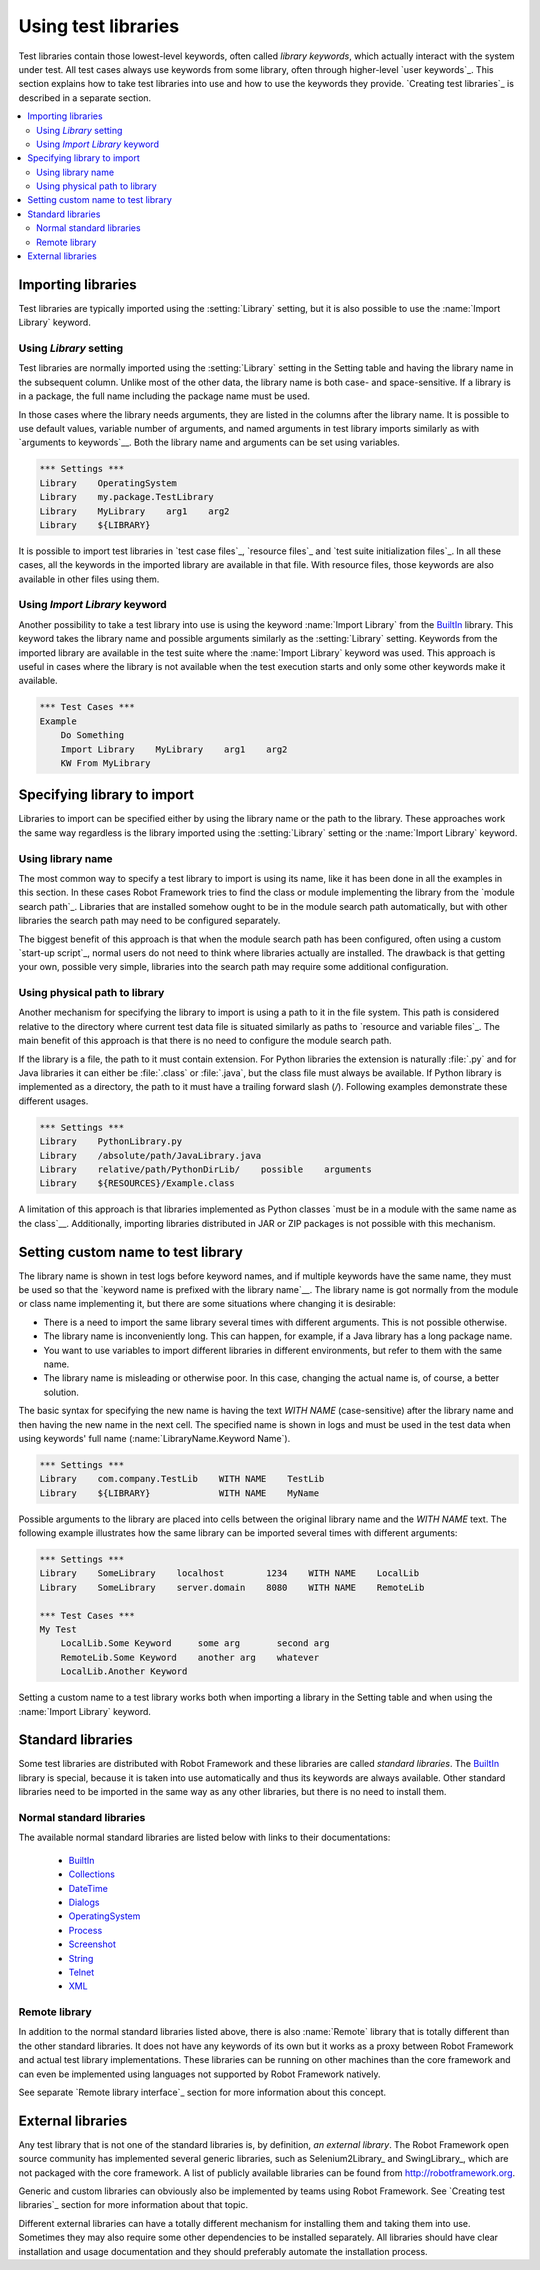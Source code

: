 Using test libraries
====================

Test libraries contain those lowest-level keywords, often called
*library keywords*, which actually interact with the system under
test. All test cases always use keywords from some library, often
through higher-level `user keywords`_. This section explains how to
take test libraries into use and how to use the keywords they
provide. `Creating test libraries`_ is described in a separate
section.

.. contents::
   :depth: 2
   :local:

Importing libraries
-------------------

Test libraries are typically imported using the :setting:`Library` setting,
but it is also possible to use the :name:`Import Library` keyword.

Using `Library` setting
~~~~~~~~~~~~~~~~~~~~~~~

Test libraries are normally imported using the :setting:`Library`
setting in the Setting table and having the library name in the
subsequent column. Unlike most of the other data, the library name
is both case- and space-sensitive. If a library is in a package,
the full name including the package name must be used.

In those cases where the library needs arguments, they are listed in
the columns after the library name. It is possible to use default
values, variable number of arguments, and named arguments in test
library imports similarly as with `arguments to keywords`__.  Both the
library name and arguments can be set using variables.

__ `Using arguments`_

.. sourcecode:: robotframework

   *** Settings ***
   Library    OperatingSystem 
   Library    my.package.TestLibrary
   Library    MyLibrary    arg1    arg2
   Library    ${LIBRARY}
   
It is possible to import test libraries in `test case files`_,
`resource files`_ and `test suite initialization files`_. In all these
cases, all the keywords in the imported library are available in that
file. With resource files, those keywords are also available in other
files using them.

Using `Import Library` keyword
~~~~~~~~~~~~~~~~~~~~~~~~~~~~~~

Another possibility to take a test library into use is using the
keyword :name:`Import Library` from the BuiltIn_ library. This keyword
takes the library name and possible arguments similarly as the
:setting:`Library` setting. Keywords from the imported library are
available in the test suite where the :name:`Import Library` keyword was
used. This approach is useful in cases where the library is not
available when the test execution starts and only some other keywords
make it available.

.. sourcecode:: robotframework

   *** Test Cases ***
   Example
       Do Something 
       Import Library    MyLibrary    arg1    arg2
       KW From MyLibrary

Specifying library to import
----------------------------

Libraries to import can be specified either by using the library name
or the path to the library. These approaches work the same way regardless
is the library imported using the :setting:`Library` setting or the
:name:`Import Library` keyword.

Using library name
~~~~~~~~~~~~~~~~~~

The most common way to specify a test library to import is using its
name, like it has been done in all the examples in this section. In
these cases Robot Framework tries to find the class or module
implementing the library from the `module search path`_. Libraries that
are installed somehow ought to be in the module search path automatically,
but with other libraries the search path may need to be configured separately.

The biggest benefit of this approach is that when the module search
path has been configured, often using a custom `start-up script`_,
normal users do not need to think where libraries actually are
installed. The drawback is that getting your own, possible
very simple, libraries into the search path may require some
additional configuration.

Using physical path to library
~~~~~~~~~~~~~~~~~~~~~~~~~~~~~~

Another mechanism for specifying the library to import is using a
path to it in the file system. This path is considered relative to the
directory where current test data file is situated similarly as paths
to `resource and variable files`_. The main benefit of this approach
is that there is no need to configure the module search path.

If the library is a file, the path to it must contain extension. For
Python libraries the extension is naturally :file:`.py` and for Java
libraries it can either be :file:`.class` or :file:`.java`, but the
class file must always be available. If Python library is implemented
as a directory, the path to it must have a trailing forward slash (`/`).
Following examples demonstrate these different usages.

.. sourcecode:: robotframework

   *** Settings ***
   Library    PythonLibrary.py
   Library    /absolute/path/JavaLibrary.java
   Library    relative/path/PythonDirLib/    possible    arguments
   Library    ${RESOURCES}/Example.class


A limitation of this approach is that libraries implemented as Python classes `must
be in a module with the same name as the class`__. Additionally, importing
libraries distributed in JAR or ZIP packages is not possible with this mechanism.

__ `Test library names`_

.. _With Name syntax:
.. _Setting custom name to test library:

Setting custom name to test library
-----------------------------------

The library name is shown in test logs before keyword names, and if
multiple keywords have the same name, they must be used so that the
`keyword name is prefixed with the library name`__. The library name
is got normally from the module or class name implementing it, but
there are some situations where changing it is desirable:

__ `Handling keywords with same names`_

- There is a need to import the same library several times with
  different arguments. This is not possible otherwise.

- The library name is inconveniently long. This can happen, for
  example, if a Java library has a long package name.

- You want to use variables to import different libraries in
  different environments, but refer to them with the same name.

- The library name is misleading or otherwise poor. In this case,
  changing the actual name is, of course, a better solution.


The basic syntax for specifying the new name is having the text
`WITH NAME` (case-sensitive) after the library name and then
having the new name in the next cell. The specified name is shown in
logs and must be used in the test data when using keywords' full name
(:name:`LibraryName.Keyword Name`).

.. sourcecode:: robotframework

   *** Settings ***
   Library    com.company.TestLib    WITH NAME    TestLib
   Library    ${LIBRARY}             WITH NAME    MyName

Possible arguments to the library are placed into cells between the
original library name and the `WITH NAME` text. The following example
illustrates how the same library can be imported several times with
different arguments:

.. sourcecode:: robotframework

   *** Settings ***
   Library    SomeLibrary    localhost        1234    WITH NAME    LocalLib
   Library    SomeLibrary    server.domain    8080    WITH NAME    RemoteLib

   *** Test Cases ***
   My Test
       LocalLib.Some Keyword     some arg       second arg
       RemoteLib.Some Keyword    another arg    whatever
       LocalLib.Another Keyword

Setting a custom name to a test library works both when importing a
library in the Setting table and when using the :name:`Import Library` keyword.

Standard libraries
------------------

Some test libraries are distributed with Robot Framework and these
libraries are called *standard libraries*. The BuiltIn_ library is special,
because it is taken into use automatically and thus its keywords are always
available. Other standard libraries need to be imported in the same way
as any other libraries, but there is no need to install them.

Normal standard libraries
~~~~~~~~~~~~~~~~~~~~~~~~~

The available normal standard libraries are listed below with links to their
documentations:

  - BuiltIn_
  - Collections_
  - DateTime_
  - Dialogs_
  - OperatingSystem_
  - Process_
  - Screenshot_
  - String_
  - Telnet_
  - XML_

.. _BuiltIn: ../libraries/BuiltIn.html
.. _Collections: ../libraries/Collections.html
.. _DateTime: ../libraries/DateTime.html
.. _Dialogs: ../libraries/Dialogs.html
.. _OperatingSystem: ../libraries/OperatingSystem.html
.. _Process: ../libraries/Process.html
.. _String: ../libraries/String.html
.. _Screenshot: ../libraries/Screenshot.html
.. _Telnet: ../libraries/Telnet.html
.. _XML: ../libraries/XML.html

Remote library
~~~~~~~~~~~~~~

In addition to the normal standard libraries listed above, there is
also :name:`Remote` library that is totally different than the other standard
libraries. It does not have any keywords of its own but it works as a
proxy between Robot Framework and actual test library implementations.
These libraries can be running on other machines than the core
framework and can even be implemented using languages not supported by
Robot Framework natively.

See separate `Remote library interface`_ section for more information
about this concept.

External libraries
------------------

Any test library that is not one of the standard libraries is, by
definition, *an external library*. The Robot Framework open source community
has implemented several generic libraries, such as Selenium2Library_ and
SwingLibrary_, which are not packaged with the core framework. A list of
publicly available libraries can be found from http://robotframework.org.

Generic and custom libraries can obviously also be implemented by teams using
Robot Framework. See `Creating test libraries`_ section for more information
about that topic.

Different external libraries can have a totally different mechanism
for installing them and taking them into use. Sometimes they may also require
some other dependencies to be installed separately. All libraries
should have clear installation and usage documentation and they should
preferably automate the installation process.
